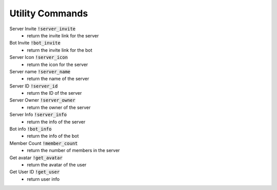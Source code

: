 Utility Commands
==========

Server Invite :code:`!server_invite`
    - return the invite link for the server

Bot Invite :code:`!bot_invite`
    - return the invite link for the bot

Server Icon :code:`!server_icon`
    - return the icon for the server

Server name :code:`!server_name`
    - return the name of the server

Server ID :code:`!server_id`
    - return the ID of the server

Server Owner :code:`!server_owner`
    - return the owner of the server

Server Info :code:`!server_info`
    - return the info of the server

Bot info :code:`!bot_info`
    - return the info of the bot

Member Count :code:`!member_count`
    - return the number of members in the server

Get avatar :code:`!get_avatar`
    - return the avatar of the user

Get User ID :code:`!get_user`
    - return user info